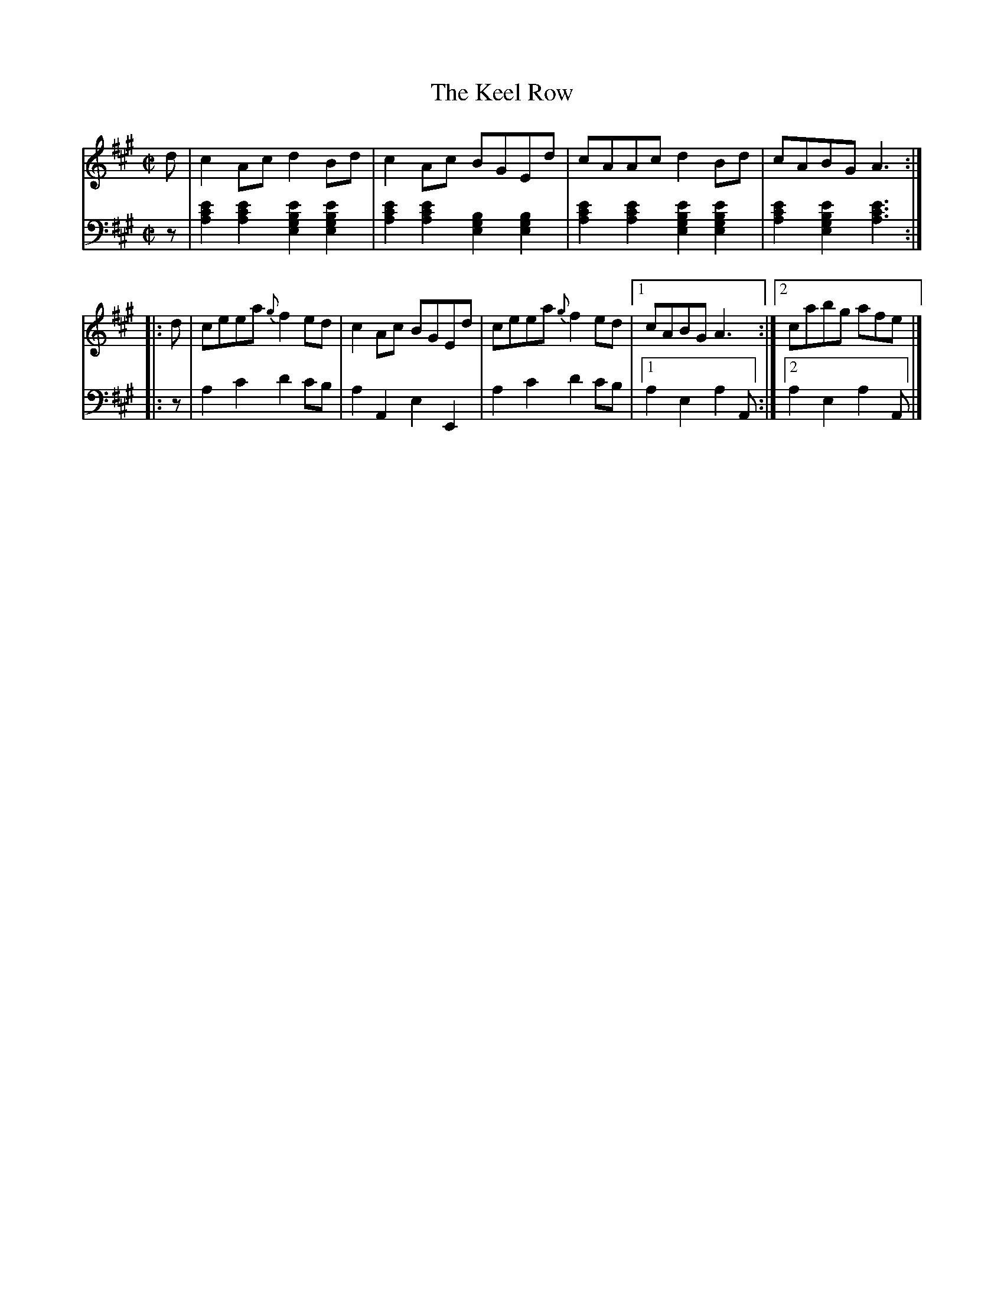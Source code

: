 X: 223
T: The Keel Row
R: reel
M: C|
L: 1/8
Z: 2011 John Chambers <jc:trillian.mit.edu>
B: Abraham Mackintosh "A Collection of Strathspeys, Reels, Jigs &c.", Newcastle, after 1797, p.22
F: http://imslp.info/files/imglnks/usimg/a/a8/IMSLP80796-PMLP164326-Abraham_Mackintosh_coll.pdf
K: A
V: 1
d | c2Ac d2Bd | c2Ac BGEd | cAAc d2Bd | cABG A3 :|
|: d | ceea {g}f2ed | c2Ac BGEd | ceea {g}f2ed |1 cABG A3 :|2 cabg afe |]
V: 2 clef=bass middle=d
z | [a2c'2e'2][a2c'2e'2] [e2g2b2e'2][e2g2b2e'2] | [a2c'2e'2][a2c'2e'2] [e2g2b2][e2g2b2] |\
    [a2c'2e'2][a2c'2e'2] [e2g2b2e'2][e2g2b2e'2] | [a2c'2e'2][e2g2b2e'2] [a3c'3e'3] :|
|: z | a2c'2 d'2c'b | a2A2 e2E2 | a2c'2 d'2c'b |1 a2e2 a2A :|2 a2e2 a2A |]

